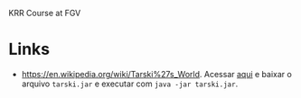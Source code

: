 
KRR Course at FGV


* Links

- https://en.wikipedia.org/wiki/Tarski%27s_World. Acessar [[https://courses.cs.washington.edu/courses/cse590d/03sp/tarski/tarski.html][aqui]] e
  baixar o arquivo =tarski.jar= e executar com =java -jar tarski.jar=.


